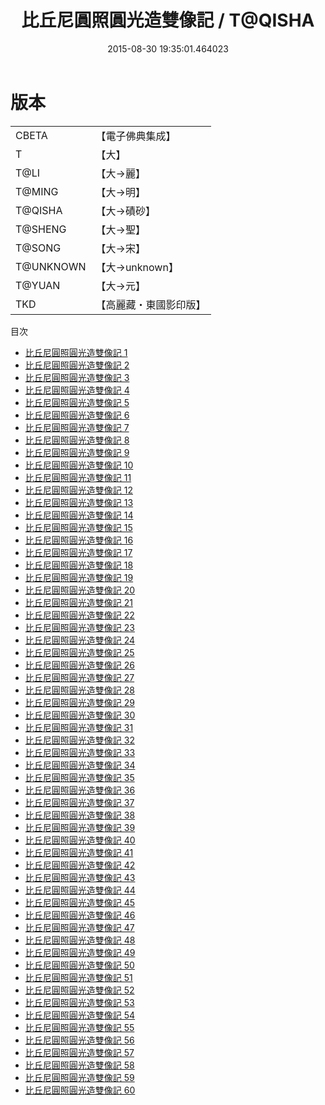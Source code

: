 #+TITLE: 比丘尼圓照圓光造雙像記 / T@QISHA

#+DATE: 2015-08-30 19:35:01.464023
* 版本
 |     CBETA|【電子佛典集成】|
 |         T|【大】     |
 |      T@LI|【大→麗】   |
 |    T@MING|【大→明】   |
 |   T@QISHA|【大→磧砂】  |
 |   T@SHENG|【大→聖】   |
 |    T@SONG|【大→宋】   |
 | T@UNKNOWN|【大→unknown】|
 |    T@YUAN|【大→元】   |
 |       TKD|【高麗藏・東國影印版】|
目次
 - [[file:KR6b0047_001.txt][比丘尼圓照圓光造雙像記 1]]
 - [[file:KR6b0047_002.txt][比丘尼圓照圓光造雙像記 2]]
 - [[file:KR6b0047_003.txt][比丘尼圓照圓光造雙像記 3]]
 - [[file:KR6b0047_004.txt][比丘尼圓照圓光造雙像記 4]]
 - [[file:KR6b0047_005.txt][比丘尼圓照圓光造雙像記 5]]
 - [[file:KR6b0047_006.txt][比丘尼圓照圓光造雙像記 6]]
 - [[file:KR6b0047_007.txt][比丘尼圓照圓光造雙像記 7]]
 - [[file:KR6b0047_008.txt][比丘尼圓照圓光造雙像記 8]]
 - [[file:KR6b0047_009.txt][比丘尼圓照圓光造雙像記 9]]
 - [[file:KR6b0047_010.txt][比丘尼圓照圓光造雙像記 10]]
 - [[file:KR6b0047_011.txt][比丘尼圓照圓光造雙像記 11]]
 - [[file:KR6b0047_012.txt][比丘尼圓照圓光造雙像記 12]]
 - [[file:KR6b0047_013.txt][比丘尼圓照圓光造雙像記 13]]
 - [[file:KR6b0047_014.txt][比丘尼圓照圓光造雙像記 14]]
 - [[file:KR6b0047_015.txt][比丘尼圓照圓光造雙像記 15]]
 - [[file:KR6b0047_016.txt][比丘尼圓照圓光造雙像記 16]]
 - [[file:KR6b0047_017.txt][比丘尼圓照圓光造雙像記 17]]
 - [[file:KR6b0047_018.txt][比丘尼圓照圓光造雙像記 18]]
 - [[file:KR6b0047_019.txt][比丘尼圓照圓光造雙像記 19]]
 - [[file:KR6b0047_020.txt][比丘尼圓照圓光造雙像記 20]]
 - [[file:KR6b0047_021.txt][比丘尼圓照圓光造雙像記 21]]
 - [[file:KR6b0047_022.txt][比丘尼圓照圓光造雙像記 22]]
 - [[file:KR6b0047_023.txt][比丘尼圓照圓光造雙像記 23]]
 - [[file:KR6b0047_024.txt][比丘尼圓照圓光造雙像記 24]]
 - [[file:KR6b0047_025.txt][比丘尼圓照圓光造雙像記 25]]
 - [[file:KR6b0047_026.txt][比丘尼圓照圓光造雙像記 26]]
 - [[file:KR6b0047_027.txt][比丘尼圓照圓光造雙像記 27]]
 - [[file:KR6b0047_028.txt][比丘尼圓照圓光造雙像記 28]]
 - [[file:KR6b0047_029.txt][比丘尼圓照圓光造雙像記 29]]
 - [[file:KR6b0047_030.txt][比丘尼圓照圓光造雙像記 30]]
 - [[file:KR6b0047_031.txt][比丘尼圓照圓光造雙像記 31]]
 - [[file:KR6b0047_032.txt][比丘尼圓照圓光造雙像記 32]]
 - [[file:KR6b0047_033.txt][比丘尼圓照圓光造雙像記 33]]
 - [[file:KR6b0047_034.txt][比丘尼圓照圓光造雙像記 34]]
 - [[file:KR6b0047_035.txt][比丘尼圓照圓光造雙像記 35]]
 - [[file:KR6b0047_036.txt][比丘尼圓照圓光造雙像記 36]]
 - [[file:KR6b0047_037.txt][比丘尼圓照圓光造雙像記 37]]
 - [[file:KR6b0047_038.txt][比丘尼圓照圓光造雙像記 38]]
 - [[file:KR6b0047_039.txt][比丘尼圓照圓光造雙像記 39]]
 - [[file:KR6b0047_040.txt][比丘尼圓照圓光造雙像記 40]]
 - [[file:KR6b0047_041.txt][比丘尼圓照圓光造雙像記 41]]
 - [[file:KR6b0047_042.txt][比丘尼圓照圓光造雙像記 42]]
 - [[file:KR6b0047_043.txt][比丘尼圓照圓光造雙像記 43]]
 - [[file:KR6b0047_044.txt][比丘尼圓照圓光造雙像記 44]]
 - [[file:KR6b0047_045.txt][比丘尼圓照圓光造雙像記 45]]
 - [[file:KR6b0047_046.txt][比丘尼圓照圓光造雙像記 46]]
 - [[file:KR6b0047_047.txt][比丘尼圓照圓光造雙像記 47]]
 - [[file:KR6b0047_048.txt][比丘尼圓照圓光造雙像記 48]]
 - [[file:KR6b0047_049.txt][比丘尼圓照圓光造雙像記 49]]
 - [[file:KR6b0047_050.txt][比丘尼圓照圓光造雙像記 50]]
 - [[file:KR6b0047_051.txt][比丘尼圓照圓光造雙像記 51]]
 - [[file:KR6b0047_052.txt][比丘尼圓照圓光造雙像記 52]]
 - [[file:KR6b0047_053.txt][比丘尼圓照圓光造雙像記 53]]
 - [[file:KR6b0047_054.txt][比丘尼圓照圓光造雙像記 54]]
 - [[file:KR6b0047_055.txt][比丘尼圓照圓光造雙像記 55]]
 - [[file:KR6b0047_056.txt][比丘尼圓照圓光造雙像記 56]]
 - [[file:KR6b0047_057.txt][比丘尼圓照圓光造雙像記 57]]
 - [[file:KR6b0047_058.txt][比丘尼圓照圓光造雙像記 58]]
 - [[file:KR6b0047_059.txt][比丘尼圓照圓光造雙像記 59]]
 - [[file:KR6b0047_060.txt][比丘尼圓照圓光造雙像記 60]]
